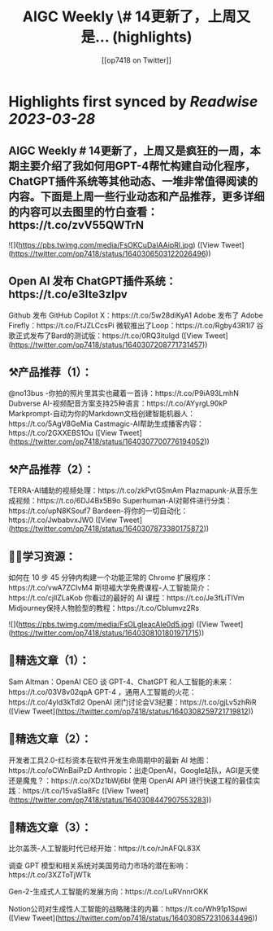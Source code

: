 :PROPERTIES:
:title: AIGC Weekly \# 14更新了，上周又是... (highlights)
:author: [[op7418 on Twitter]]
:full-title: "AIGC Weekly \# 14更新了，上周又是..."
:category: #tweets
:url: https://twitter.com/op7418/status/1640306503122026496
:END:

* Highlights first synced by [[Readwise]] [[2023-03-28]]
** AIGC Weekly # 14更新了，上周又是疯狂的一周，本期主要介绍了我如何用GPT-4帮忙构建自动化程序，ChatGPT插件系统等其他动态、一堆非常值得阅读的内容。下面是上周一些行业动态和产品推荐，更多详细的内容可以去图里的竹白查看：https://t.co/zvV55QWTrN 

![](https://pbs.twimg.com/media/FsOKCuDaIAAipRl.jpg) ([View Tweet](https://twitter.com/op7418/status/1640306503122026496))
** Open AI 发布 ChatGPT插件系统：https://t.co/e3Ite3zIpv
Github 发布 GitHub Copilot X：https://t.co/5w28diKyA1
Adobe 发布了 Adobe Firefly：https://t.co/FtJZLCcsPi
微软推出了Loop：https://t.co/Rgby43R1l7
谷歌正式发布了Bard的测试版：https://t.co/0RQ3itulgd ([View Tweet](https://twitter.com/op7418/status/1640307208771731457))
** ⚒️产品推荐（1）：
@no13bus -你拍的照片里其实也藏着一首诗：https://t.co/P9iA93LmhN
Dubverse AI-视频配音方案支持25种语言：https://t.co/AYyrgL90kP
Markprompt-自动为你的Markdown文档创建智能机器人：https://t.co/5AgV8GeMia
Castmagic-AI帮助生成播客内容：https://t.co/2GXXEBS1Ou ([View Tweet](https://twitter.com/op7418/status/1640307700776194052))
** ⚒️产品推荐（2）：
TERRA-AI辅助的视频处理：https://t.co/zkPvtGSmAm
Plazmapunk-从音乐生成视频：https://t.co/6DJ4Bx5B9o
Superhuman-AI对邮件进行分类：https://t.co/upN8KSouf7
Bardeen-将你的一切自动化：https://t.co/JwbabvxJW0 ([View Tweet](https://twitter.com/op7418/status/1640307873380175872))
** 🧑‍🎓学习资源：
如何在 10 步 45 分钟内构建一个功能正常的 Chrome 扩展程序：https://t.co/vwA7ZCIvM4
斯坦福大学免费课程-人工智能简介：https://t.co/cjllZLaKob
你看过的最好的 AI 课程：https://t.co/Je3fLiTIVm
Midjourney保持人物脸型的教程：https://t.co/CbIumvz2Rs 

![](https://pbs.twimg.com/media/FsOLgIeacAIe0d5.jpg) ([View Tweet](https://twitter.com/op7418/status/1640308101801971715))
** 🔬精选文章（1）：
Sam Altman：OpenAI CEO 谈 GPT-4、ChatGPT 和人工智能的未来：https://t.co/03V8v02qpA
GPT-4 ，通用人工智能的火花：https://t.co/4yld3kTdl2
OpenAI 闭门讨论会V3纪要：https://t.co/gjLv5zhRiR ([View Tweet](https://twitter.com/op7418/status/1640308259721719812))
** 🔬精选文章（2）：
开发者工具2.0-红杉资本在软件开发生命周期中的最新 AI 地图：https://t.co/oCWnBaiPzD
Anthropic：出走OpenAI，Google站队，AGI是天使还是魔鬼？：https://t.co/XDz1bWj6bl
使用 OpenAI API 进行快速工程的最佳实践：https://t.co/15vaSla8Fc ([View Tweet](https://twitter.com/op7418/status/1640308447907553283))
** 🔬精选文章（3）：
比尔盖茨-人工智能时代已经开始：https://t.co/rJnAFQL83X

调查 GPT 模型和相关系统对美国劳动力市场的潜在影响：https://t.co/3XZToTjWTk

Gen-2-生成式人工智能的发展方向：https://t.co/LuRVnnrOKK

Notion公司对生成性人工智能的战略赌注的内幕：https://t.co/Wh91p1Spwi ([View Tweet](https://twitter.com/op7418/status/1640308572310634496))